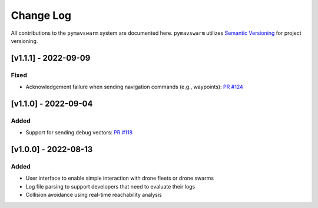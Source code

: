 ==========
Change Log
==========

All contributions to the ``pymavswarm`` system are documented here. ``pymavswarm``
utilizes `Semantic Versioning`_ for project versioning.

.. _Semantic Versioning: https://semver.org/

[v1.1.1] - 2022-09-09
---------------------

Fixed
^^^^^

- Acknowledgement failure when sending navigation commands (e.g., waypoints): `PR #124`_

.. _PR #124: https://github.com/unl-nimbus-lab/pymavswarm/pull/124


[v1.1.0] - 2022-09-04
---------------------

Added
^^^^^

- Support for sending debug vectors: `PR #118`_

.. _PR #118: https://github.com/unl-nimbus-lab/pymavswarm/pull/118


[v1.0.0] - 2022-08-13
---------------------

Added
^^^^^

- User interface to enable simple interaction with drone fleets or
  drone swarms
- Log file parsing to support developers that need to evaluate their logs
- Collision avoidance using real-time reachability analysis
